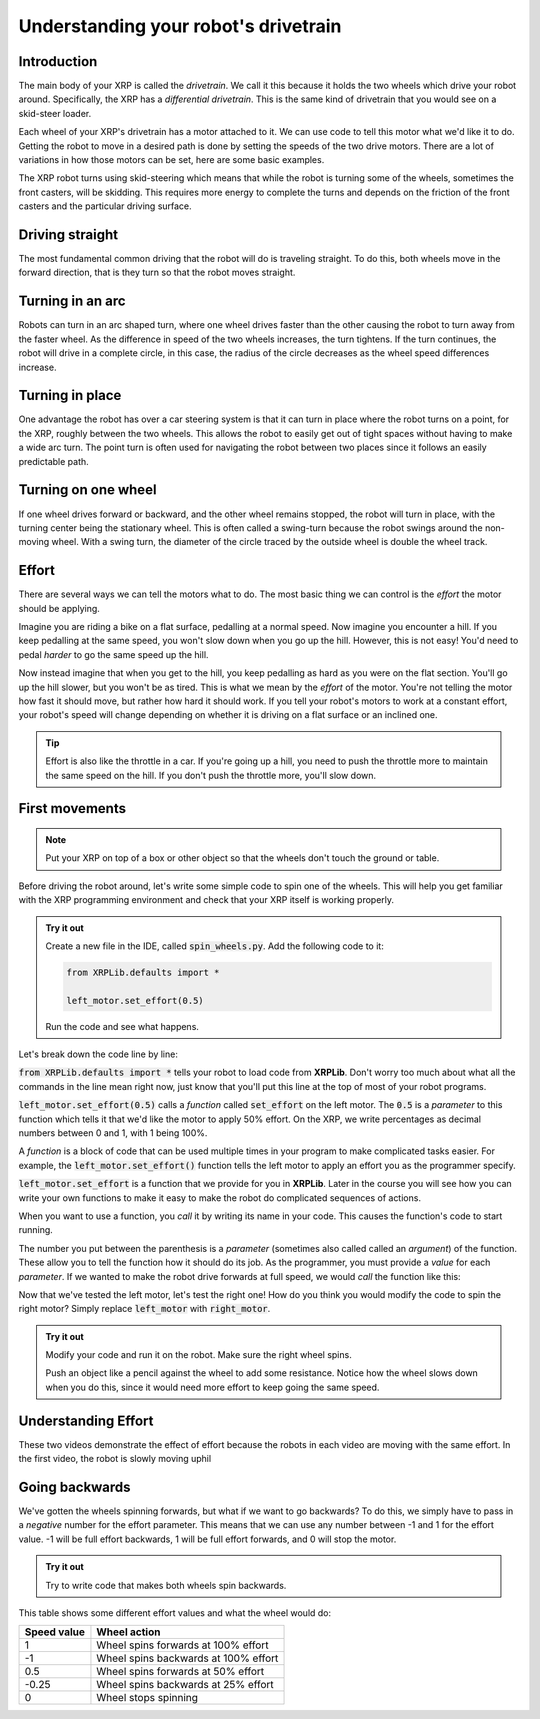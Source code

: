 Understanding your robot's drivetrain
=====================================

Introduction
------------

The main body of your XRP is called the *drivetrain*. We call it this because it
holds the two wheels which drive your robot around. Specifically, the XRP has a 
*differential drivetrain*. This is the same kind of drivetrain that you would 
see on a skid-steer loader. 

.. image:: media/skidSteerLoader.png
  :width: 300

.. image:: media/XRPImage.jpeg
  :width: 300

Each wheel of your XRP's drivetrain has a motor attached to it. We can use code 
to tell this motor what we'd like it to do. Getting the robot to move in a desired
path is done by setting the speeds of the two drive motors. There are a lot of
variations in how those motors can be set, here are some basic examples.

The XRP robot turns using skid-steering which means that while the robot is turning
some of the wheels, sometimes the front casters, will be skidding. This requires
more energy to complete the turns and depends on the friction of the front casters
and the particular driving surface.

Driving straight
----------------
The most fundamental common driving that the robot will do is traveling straight.
To do this, both wheels move in the forward direction, that is they turn so that
the robot moves straight.

.. image:: media/forwardsdriving.png
  :width: 300

Turning in an arc
-----------------
Robots can turn in an arc shaped turn, where one wheel drives faster than the other
causing the robot to turn away from the faster wheel. As the difference in speed
of the two wheels increases, the turn tightens. If the turn continues, the robot
will drive in a complete circle, in this case, the radius of the circle decreases
as the wheel speed differences increase.

.. image:: media/arc turn.png
  :width 300

Turning in place
----------------
One advantage the robot has over a car steering system is that it can turn in place
where the robot turns on a point, for the XRP, roughly between the two wheels. This
allows the robot to easily get out of tight spaces without having to make a wide
arc turn. The point turn is often used for navigating the robot between two places
since it follows an easily predictable path.

.. image:: media/pointturn.png
  :width: 300

Turning on one wheel
--------------------
If one wheel drives forward or backward, and the other wheel remains stopped, the
robot will turn in place, with the turning center being the stationary wheel. This
is often called a swing-turn because the robot swings around the non-moving wheel.
With a swing turn, the diameter of the circle traced by the outside wheel is
double the wheel track.

.. image:: media/swingturn.png
  :width: 300



Effort
------

There are several ways we can tell the motors what to do. The most basic thing 
we can control is the *effort* the motor should be applying.

Imagine you are riding a bike on a flat surface, pedalling at a normal speed. 
Now imagine you encounter a hill. If you keep pedalling at the same speed, you
won't slow down when you go up the hill. However, this is not easy! You'd need 
to pedal *harder* to go the same speed up the hill.

Now instead imagine that when you get to the hill, you keep pedalling as hard as 
you were on the flat section. You'll go up the hill slower, but you won't be as 
tired. This is what we mean by the *effort* of the motor. You're not telling the
motor how fast it should move, but rather how hard it should work. If you tell 
your robot's motors to work at a constant effort, your robot's speed will change
depending on whether it is driving on a flat surface or an inclined one.

.. tip:: 

    Effort is also like the throttle in a car. If you're going up a hill, you 
    need to push the throttle more to maintain the same speed on the hill. If 
    you don't push the throttle more, you'll slow down.

First movements
---------------

.. note:: 

    Put your XRP on top of a box or other object so that the wheels don't touch
    the ground or table.

Before driving the robot around, let's write some simple code to spin one of the
wheels. This will help you get familiar with the XRP programming environment and
check that your XRP itself is working properly.

.. admonition:: Try it out

    Create a new file in the IDE, called :code:`spin_wheels.py`. Add the 
    following code to it:

    .. code-block:: python

        from XRPLib.defaults import *

        left_motor.set_effort(0.5)

    Run the code and see what happens.

Let's break down the code line by line:

:code:`from XRPLib.defaults import *` tells your robot to load code from 
**XRPLib**. Don't worry too much about what all the commands in the line mean 
right now, just know that you'll put this line at the top of most of your robot
programs.

:code:`left_motor.set_effort(0.5)` calls a *function* called :code:`set_effort`
on the left motor. The :code:`0.5` is a *parameter* to this function which tells
it that we'd like the motor to apply 50% effort. On the XRP, we write
percentages as decimal numbers between 0 and 1, with 1 being 100%.

A *function* is a block of code that can be used multiple times in your program
to make complicated tasks easier. For example, the
:code:`left_motor.set_effort()` function tells the left motor to apply an effort
you as the programmer specify.

:code:`left_motor.set_effort` is a function that we provide for you in
**XRPLib**. Later in the course you will see how you can write your own
functions to make it easy to make the robot do complicated sequences of actions.

When you want to use a function, you *call* it by writing its name in your code.
This causes the function's code to start running.

The number you put between the parenthesis is a *parameter* (sometimes also
called called an *argument*) of the function. These allow you to tell the
function how it should do its job. As the programmer, you must provide a *value*
for each *parameter*. If we wanted to make the robot drive forwards at full
speed, we would *call* the function like this:

Now that we've tested the left motor, let's test the right one! How do you think
you would modify the code to spin the right motor? Simply replace
:code:`left_motor` with :code:`right_motor`.

.. admonition:: Try it out

    Modify your code and run it on the robot. Make sure the right wheel spins.
    
    Push an object like a pencil against the wheel to add some resistance.
    Notice how the wheel slows down when you do this, since it would need more
    effort to keep going the same speed.

Understanding Effort
--------------------
  
.. youtube:: z6aIVpf3qN0

.. youtube:: Zcr83kcO_Pk

These two videos demonstrate the effect of effort because the robots in each video are moving with 
the same effort. In the first video, the robot is slowly moving uphil

Going backwards
---------------

We've gotten the wheels spinning forwards, but what if we want to go backwards?
To do this, we simply have to pass in a *negative* number for the effort
parameter. This means that we can use any number between -1 and 1 for the effort
value. -1 will be full effort backwards, 1 will be full effort forwards, and 0 
will stop the motor.

.. admonition:: Try it out

    Try to write code that makes both wheels spin backwards.

This table shows some different effort values and what the wheel would do:

.. list-table::
   :header-rows: 1

   * - Speed value
     - Wheel action
   * - 1
     - Wheel spins forwards at 100% effort
   * - -1
     - Wheel spins backwards at 100% effort
   * - 0.5
     - Wheel spins forwards at 50% effort
   * - -0.25
     - Wheel spins backwards at 25% effort
   * - 0
     - Wheel stops spinning
